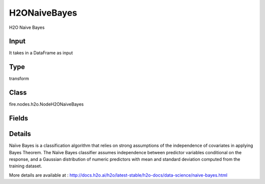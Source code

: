 H2ONaiveBayes
=========== 

H2O Naive Bayes

Input
--------------
It takes in a DataFrame as input

Type
--------- 

transform

Class
--------- 

fire.nodes.h2o.NodeH2ONaiveBayes

Fields
--------- 

.. list-table::
      :widths: 10 5 10
      :header-rows: 1

      * - Name
        - Title
        - Description
      * - response_column
        - Response Column
        - 
      * - ignored_columns
        - Ignored Columns
        - Specify the column or columns to be excluded from the model
      * - ignore_const_cols
        - Ignore Const Columns
        - Specify whether to ignore constant training columns, since no information can be gained from them. This option is enabled by default.
      * - nfolds
        - NFolds
        - Specify the number of folds for cross-validation
      * - seed
        - Seed
        - Specify the random number generator (RNG) seed for algorithm components dependent on randomization
      * - advanced
        - Advanced
      * - balance_classes
        - Balance classes
        - Specify whether to oversample the minority classes to balance the class distribution.
      * - max_after_balance_size
        - Max after balance size
        - Specify the maximum relative size of the training data after balancing class counts (balance_classes must be enabled)
      * - hl
        - hl
      * - hl
        - hl
      * - compute_metrics
        - Compute metrics
        - Enable to compute metrics on training data
      * - hl
        - hl
      * - eps_prob
        - eEps probability
        - Specify Cutoff below which probability is replaced with min_prob
      * - eps_sdev
        - Eps sdev
        - Specify the threshold for standard deviation (The value must be positive)
      * - hl
        - hl
      * - fold_assignment
        - Fold Assignment
        - Specify the cross-validation fold assignment scheme (Applicable only if a value for nfold is specified and fold_column is not specified)
      * - fold_column
        - Fold Column
        - Specify the column that contains the cross-validation fold index assignment per observation
      * - hl
        - hl
      * - keep_cross_validation_fold_assignment
        - Keep CV Fold Assignment
        - it Enable to preserve the cross-validation fold assignment.
      * - keep_cross_validation_predictions
        - Keep CV Predictions
        - it Enable to keep the cross-validation predictions.
      * - hl
        - hl
      * - laplace
        - Laplace
        - Specify the Laplace smoothing parameter (The value must be an integer >= 0)
      * - min_prob
        - Min probability
        - Specify the minimum probability to use for observations without enough data
      * - min_sdev
        - Min SDEV
        - Specify the minimum standard deviation to use for observations without enough data
      * - hl
        - hl
      * - score_each_iteration
        - Score Each Iteration
        - (Optional) Specify whether to score during each iteration of the model training.
      * - hl
        - hl


Details
-------


Naïve Bayes is a classification algorithm that relies on strong assumptions of the independence of covariates in applying Bayes Theorem. The Naïve Bayes classifier assumes independence between predictor variables conditional on the response, and a Gaussian distribution of numeric predictors with mean and standard deviation computed from the training dataset.

More details are available at : http://docs.h2o.ai/h2o/latest-stable/h2o-docs/data-science/naive-bayes.html


